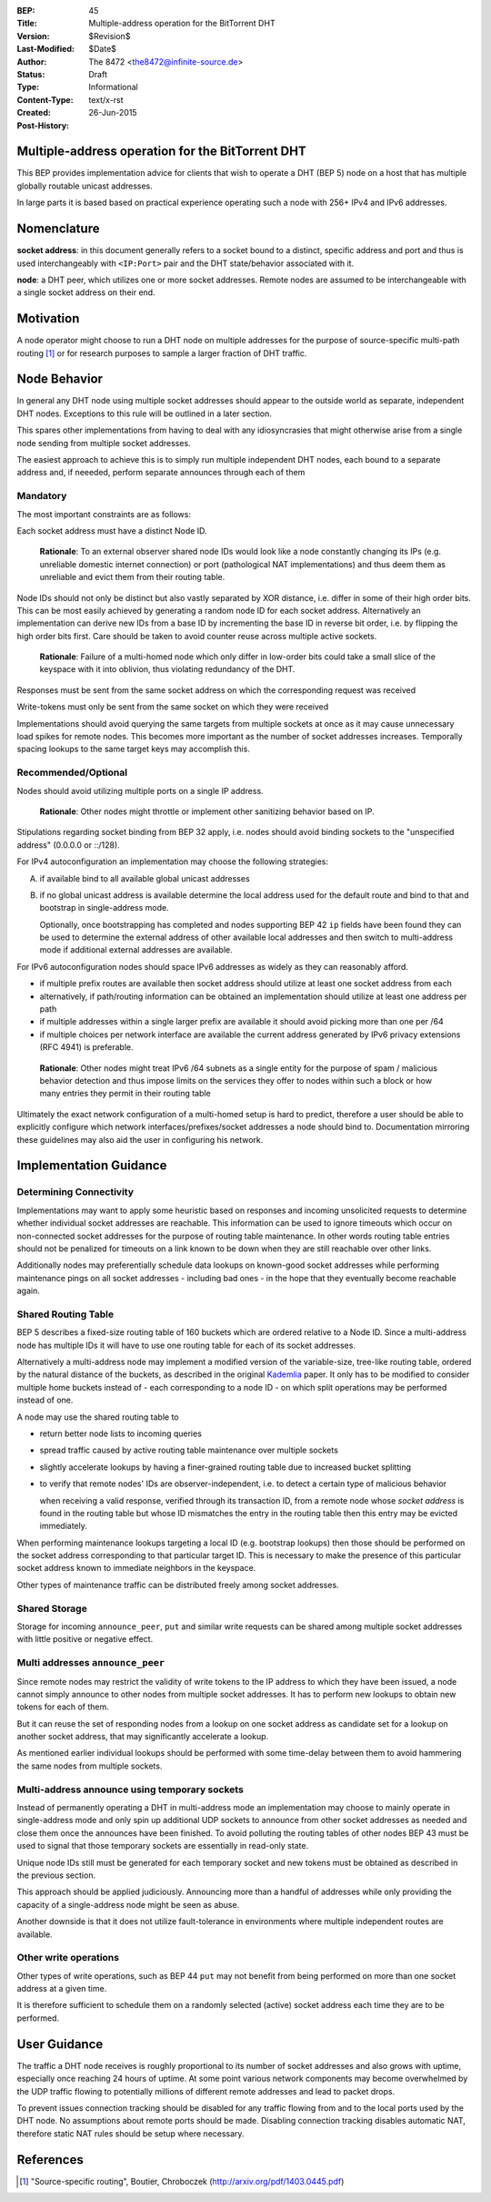 :BEP: 45
:Title: Multiple-address operation for the BitTorrent DHT
:Version: $Revision$
:Last-Modified: $Date$
:Author:  The 8472 <the8472@infinite-source.de>
:Status:  Draft
:Type:  Informational
:Content-Type: text/x-rst
:Created: 26-Jun-2015
:Post-History: 


Multiple-address operation for the BitTorrent DHT
=================================================

This BEP provides implementation advice for clients that wish to operate a DHT (BEP 5) node on a host that has multiple globally routable unicast addresses.

In large parts it is based based on practical experience operating such a node with 256+ IPv4 and IPv6 addresses.

Nomenclature
============

**socket address**: in this document generally refers to a socket bound to a distinct, specific address and port and thus is used interchangeably with ``<IP:Port>`` pair and the DHT state/behavior associated with it.

**node**: a DHT peer, which utilizes one or more socket addresses. Remote nodes are assumed to be interchangeable with a single socket address on their end.


Motivation
==========

A node operator might choose to run a DHT node on multiple addresses for the purpose of source-specific multi-path routing [#multi-source]_ or for research purposes to sample a larger fraction of DHT traffic.


Node Behavior
=============

In general any DHT node using multiple socket addresses should appear to the outside world as separate, independent DHT nodes. Exceptions to this rule will be outlined in a later section.

This spares other implementations from having to deal with any idiosyncrasies that might otherwise arise from a single node sending from multiple socket addresses.

The easiest approach to achieve this is to simply run multiple independent DHT nodes, each bound to a separate address and, if neeeded, perform separate announces through each of them

Mandatory
'''''''''

The most important constraints are as follows:

Each socket address must have a distinct Node ID.

    **Rationale**: To an external observer shared node IDs would look like a node constantly changing its IPs (e.g. unreliable domestic internet connection) or port (pathological NAT implementations) and thus deem them as unreliable and evict them from their routing table. 

Node IDs should not only be distinct but also vastly separated by XOR distance, i.e. differ in some of their high order bits. This can be most easily achieved by generating a random node ID for each socket address. Alternatively an implementation can derive new IDs from a base ID by incrementing the base ID in reverse bit order, i.e. by flipping the high order bits first. Care should be taken to avoid counter reuse across multiple active sockets.

    **Rationale**: Failure of a multi-homed node which only differ in low-order bits could take a small slice of the keyspace with it into oblivion, thus violating redundancy of the DHT.

Responses must be sent from the same socket address on which the corresponding request was received

Write-tokens must only be sent from the same socket on which they were received

Implementations should avoid querying the same targets from multiple sockets at once as it may cause unnecessary load spikes for remote nodes. This becomes more important as the number of socket addresses increases. Temporally spacing lookups to the same target keys may accomplish this.


Recommended/Optional
''''''''''''''''''''

Nodes should avoid utilizing multiple ports on a single IP address.

    **Rationale**: Other nodes might throttle or implement other sanitizing behavior based on IP.

Stipulations regarding socket binding from BEP 32 apply, i.e. nodes should avoid binding sockets to the "unspecified address" (0.0.0.0 or ::/128).

For IPv4 autoconfiguration an implementation may choose the following strategies:

A) if available bind to all available global unicast addresses
B) if no global unicast address is available determine the local address used for the default route and bind to that and bootstrap in single-address mode.

   Optionally, once bootstrapping has completed and nodes supporting BEP 42 ``ip`` fields have been found they can be used to determine the external address of other available local addresses and then switch to multi-address mode if additional external addresses are available.
  


For IPv6 autoconfiguration nodes should space IPv6 addresses as widely as they can reasonably afford.

* if multiple prefix routes are available then socket address should utilize at least one socket address from each
* alternatively, if path/routing information can be obtained an implementation should utilize at least one address per path
* if multiple addresses within a single larger prefix are available it should avoid picking more than one per /64
* if multiple choices per network interface are available the current address generated by IPv6 privacy extensions (RFC 4941) is preferable.

..

    **Rationale**: Other nodes might treat IPv6 /64 subnets as a single entity for the purpose of spam / malicious behavior detection and thus impose limits on the services they offer to nodes within such a block or how many entries they permit in their routing table
    

Ultimately the exact network configuration of a multi-homed setup is hard to predict, therefore a user should be able to explicitly configure which network interfaces/prefixes/socket addresses a node should bind to.
Documentation mirroring these guidelines may also aid the user in configuring his network.



Implementation Guidance
=======================

Determining Connectivity
''''''''''''''''''''''''

Implementations may want to apply some heuristic based on responses and incoming unsolicited requests to determine whether individual socket addresses are reachable.
This information can be used to ignore timeouts which occur on non-connected socket addresses for the purpose of routing table maintenance. In other words routing table entries should not be penalized for timeouts on a link known to be down when they are still reachable over other links.

Additionally nodes may preferentially schedule data lookups on known-good socket addresses while performing maintenance pings on all socket addresses - including bad ones - in the hope that they eventually become reachable again.


Shared Routing Table
'''''''''''''''''''''

BEP 5 describes a fixed-size routing table of 160 buckets which are ordered relative to a Node ID. Since a multi-address node has multiple IDs it will have to use one routing table for each of its socket addresses.

Alternatively a multi-address node may implement a modified version of the variable-size, tree-like routing table, ordered by the natural distance of the buckets, as described in the original `Kademlia`_ paper.
It only has to be modified to consider multiple home buckets instead of - each corresponding to a node ID - on which split operations may be performed instead of one.

A node may use the shared routing table to

* return better node lists to incoming queries
* spread traffic caused by active routing table maintenance over multiple sockets
* slightly accelerate lookups by having a finer-grained routing table due to increased bucket splitting
* to verify that remote nodes' IDs are observer-independent, i.e. to detect a certain type of malicious behavior

  when receiving a valid response, verified through its transaction ID, from a remote node whose *socket address* is found in the routing table but whose ID mismatches the entry in the routing table then this entry may be evicted immediately.

When performing maintenance lookups targeting a local ID (e.g. bootstrap lookups) then those should be performed on the socket address corresponding to that particular target ID. This is necessary to make the presence of this particular socket address known to immediate neighbors in the keyspace.

Other types of maintenance traffic can be distributed freely among socket addresses. 


Shared Storage
''''''''''''''

Storage for incoming ``announce_peer``, ``put`` and similar write requests can be shared among multiple socket addresses with little positive or negative effect.

Multi addresses ``announce_peer``
'''''''''''''''''''''''''''''''''

Since remote nodes may restrict the validity of write tokens to the IP address to which they have been issued, a node cannot simply announce to other nodes from multiple socket addresses. It has to perform new lookups to obtain new tokens for each of them.

But it can reuse the set of responding nodes from a lookup on one socket address as candidate set for a lookup on another socket address, that may significantly accelerate a lookup.

As mentioned earlier individual lookups should be performed with some time-delay between them to avoid hammering the same nodes from multiple sockets.


Multi-address announce using temporary sockets
''''''''''''''''''''''''''''''''''''''''''''''

Instead of permanently operating a DHT in multi-address mode an implementation may choose to mainly operate in single-address mode and only spin up additional UDP sockets to announce from other socket addresses as needed and close them once the announces have been finished.
To avoid polluting the routing tables of other nodes BEP 43 must be used to signal that those temporary sockets are essentially in read-only state.

Unique node IDs still must be generated for each temporary socket and new tokens must be obtained as described in the previous section.

This approach should be applied judiciously. Announcing more than a handful of addresses while only providing the capacity of a single-address node might be seen as abuse.

Another downside is that it does not utilize fault-tolerance in environments where multiple independent routes are available.


Other write operations
''''''''''''''''''''''

Other types of write operations, such as BEP 44 ``put`` may not benefit from being performed on more than one socket address at a given time.

It is therefore sufficient to schedule them on a randomly selected (active) socket address each time they are to be performed.



User Guidance
=============

The traffic a DHT node receives is roughly proportional to its number of socket addresses and also grows with uptime, especially once reaching 24 hours of uptime.
At some point various network components may become overwhelmed by the UDP traffic flowing to potentially millions of different remote addresses and lead to packet drops.

To prevent issues connection tracking should be disabled for any traffic flowing from and to the local ports used by the DHT node. No assumptions about remote ports should be made.
Disabling connection tracking disables automatic NAT, therefore static NAT rules should be setup where necessary.




References
=========

.. [#multi-source] "Source-specific routing", Boutier, Chroboczek
   (http://arxiv.org/pdf/1403.0445.pdf)

.. _Kademlia: http://pdos.csail.mit.edu/~petar/papers/maymounkov-kademlia-lncs.pdf
